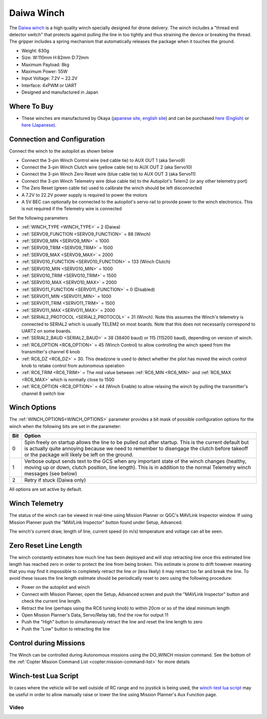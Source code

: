 .. _common-daiwa-winch:


===========
Daiwa Winch
===========

.. image:: ../../../images/daiwa-winch.png
    :target: ../_images/daiwa-winch.png

The `Daiwa winch <http://www.ele.okaya.co.jp/index_en.html>`__ is a high quality winch specially designed for drone delivery.  The winch includes a "thread end detector switch" that protects against pulling the line in too tightly and thus straining the device or breaking the thread.  The gripper includes a spring mechanism that automatically releases the package when it touches the ground.

- Weight: 630g
- Size: W:110mm H:82mm D:72mm
- Maximum Payload: 8kg
- Maximum Power: 55W
- Input Voltage: 7.2V ~ 22.2V
- Interface: 4xPWM or UART
- Designed and manufactured in Japan


Where To Buy
============

- These winches are manufactured by Okaya (`japanese site <https://www.okaya.co.jp/>`__, `english site <https://www.okaya.co.jp/en/index.html>`__) and can be purchased `here (English) <http://www.ele.okaya.co.jp/index_en.html>`__ or `here (Japanese) <https://www.ipros.jp/product/detail/2000434011/>`__.

Connection and Configuration
============================

Connect the winch to the autopilot as shown below

.. image:: ../../../images/daiwa-winch-pixhawk.png
    :target: ../_images/daiwa-winch-pixhawk.png
    :width: 400px

- Connect the 3-pin Winch Control wire (red cable tie) to AUX OUT 1 (aka Servo9)
- Connect the 3-pin Winch Clutch wire (yellow cable tie) to AUX OUT 2 (aka Servo10)
- Connect the 3-pin Winch Zero Reset wire (blue cable tie) to AUX OUT 3 (aka Servo11)
- Connect the 3-pin Winch Telemetry wire (blue cable tie) to the Autopilot's Telem2 (or any other telemetry port)
- The Zero Reset (green cable tie) used to calibrate the winch should be left disconnected
- A 7.2V to 22.2V power supply is required to power the motors
- A 5V BEC can optionally be connected to the autopilot's servo rail to provide power to the winch electronics.  This is not required if the Telemetry wire is connected

Set the following parameters

- :ref:`WINCH_TYPE <WINCH_TYPE>` = 2 (Daiwa)
- :ref:`SERVO9_FUNCTION <SERVO9_FUNCTION>` = 88 (Winch)
- :ref:`SERVO9_MIN <SERVO9_MIN>` = 1000
- :ref:`SERVO9_TRIM <SERVO9_TRIM>` = 1500
- :ref:`SERVO9_MAX <SERVO9_MAX>` = 2000
- :ref:`SERVO10_FUNCTION <SERVO10_FUNCTION>` = 133 (Winch Clutch)
- :ref:`SERVO10_MIN <SERVO10_MIN>` = 1000
- :ref:`SERVO10_TRIM <SERVO10_TRIM>` = 1500
- :ref:`SERVO10_MAX <SERVO10_MAX>` = 2000
- :ref:`SERVO11_FUNCTION <SERVO11_FUNCTION>` = 0 (Disabled)
- :ref:`SERVO11_MIN <SERVO11_MIN>` = 1000
- :ref:`SERVO11_TRIM <SERVO11_TRIM>` = 1500
- :ref:`SERVO11_MAX <SERVO11_MAX>` = 2000
- :ref:`SERIAL2_PROTOCOL <SERIAL2_PROTOCOL>` = 31 (Winch).  Note this assumes the Winch's telemetry is connected to SERIAL2 which is usually TELEM2 on most boards. Note that this does not necessarily correspond to UART2 on some boards.
- :ref:`SERIAL2_BAUD <SERIAL2_BAUD>` = 38 (38400 baud) or 115 (115200 baud), depending on version of winch.
- :ref:`RC6_OPTION <RC6_OPTION>` = 45 (Winch Control) to allow controlling the winch speed from the transmitter's channel 6 knob
- :ref:`RC6_DZ <RC6_DZ>` = 30.  This deadzone is used to detect whether the pilot has moved the winch control knob to retake control from autonomous operation
- :ref:`RC6_TRIM <RC6_TRIM>` = The mid value between :ref:`RC6_MIN <RC6_MIN>` and :ref:`RC6_MAX <RC6_MAX>` which is normally close to 1500
- :ref:`RC8_OPTION <RC8_OPTION>` = 44 (Winch Enable) to allow relaxing the winch by pulling the transmitter's channel 8 switch low

Winch Options
=============

The :ref:`WINCH_OPTIONS<WINCH_OPTIONS>` parameter provides a bit mask of possible configuration options for the winch when the following bits are set in the parameter:

===     ======
Bit     Option
===     ======
0       Spin freely on startup allows the line to be pulled out after startup. This is the current default but is actually quite annoying because we need to remember to disengage the clutch before takeoff or the package will likely be left on the ground.
1       Verbose output sends text to the GCS when any important state of the winch changes (healthy, moving up or down, clutch position, line length). This is in addition to the normal Telemetry winch messages (see below)
2       Retry if stuck (Daiwa only)
===     ======

All options are set active by default.

Winch Telemetry
===============

The status of the winch can be viewed in real-time using Mission Planner or QGC's MAVLink Inspector window.  If using Mission Planner push the "MAVLink Inspector" button found under Setup, Advanced.

.. image:: ../../../images/daiwa-winch-telemetry.png
    :target: ../_images/daiwa-winch-telemetry.png
    :width: 400px

The winch's current draw, length of line, current speed (in m/s) temperature and voltage can all be seen.

Zero Reset Line Length
======================

The winch constantly estimates how much line has been deployed and will stop retracting line once this estimated line length has reached zero in order to protect the line from being broken.  This estimate is prone to drift however meaning that you may find it impossible to completely retract the line or (less likely) it may retract too far and break the line.  To avoid these issues the line length estimate should be periodically reset to zero using the following procedure:

- Power on the autopilot and winch
- Connect with Mission Planner, open the Setup, Advanced screen and push the "MAVLink Inspector" button and check the current line length.
- Retract the line (perhaps using the RC6 tuning knob) to within 20cm or so of the ideal minimum length
- Open Mission Planner's Data, Servo/Relay tab, find the row for output 11
- Push the "High" button to simultaneously retract the line and reset the line length to zero
- Push the "Low" button to retracting the line

.. image:: ../../../images/daiwa-winch-MP-zero-reset.png
    :target: ../_images/daiwa-winch-MP-zero-reset.png
    :width: 400px

Control during Missions
=======================

The Winch can be controlled during Autonomous missions using the DO_WINCH mission command.  See the bottom of the :ref:`Copter Mission Command List <copter:mission-command-list>` for more details

Winch-test Lua Script
=====================

In cases where the vehicle will be well outside of RC range and no joystick is being used, the `winch-test lua script <https://raw.githubusercontent.com/ArduPilot/ardupilot/master/libraries/AP_Scripting/examples/winch-test.lua>`__ may be useful in order to allow manually raise or lower the line using Mission Planner's Aux Function page.

Video
-----

..  youtube:: p4x97iomWZ0
    :width: 100%
